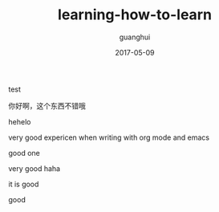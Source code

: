 #+TITLE: learning-how-to-learn
#+AUTHOR: guanghui
#+EMAIL: guanghui8827@gmail.com
#+DATE: 2017-05-09
#+LAYOUT: post
#+TAGS: learning
#+CATEGORIES: learning
#+DESCRIPTON:

test

#+BEGIN_HTML
<!--more-->
#+END_HTML

你好啊，这个东西不错哦

hehelo

very good expericen when writing with org mode and emacs

good one


very good haha

it is good

good
